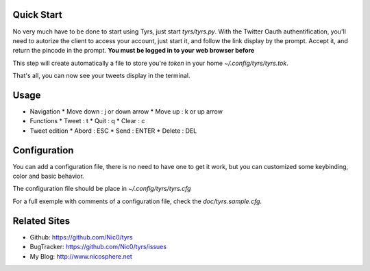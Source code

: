 Quick Start
-----------

No very much have to be done to start using Tyrs, just start `tyrs/tyrs.py`.
With the Twitter Oauth authentification, you'll need to autorize the
client to access your account, just start it, and follow the link
display by the prompt. Accept it, and return the pincode in the
prompt. **You must be logged in to your web browser before**

This step will create automatically a file to store you're *token* in
your home `~/.config/tyrs/tyrs.tok`.

That's all, you can now see your tweets display in the terminal.

Usage
-----

* Navigation
  * Move down  : j or down arrow
  * Move up    : k or up arrow

* Functions
  * Tweet      : t
  * Quit       : q
  * Clear      : c

* Tweet edition
  * Abord      : ESC
  * Send       : ENTER
  * Delete     : DEL


Configuration
-------------

You can add a configuration file, there is no need to have one to get
it work, but you can customized some keybinding, color and basic
behavior.

The configuration file should be place in `~/.config/tyrs/tyrs.cfg`

For a full exemple with comments of a configuration file, check the
`doc/tyrs.sample.cfg`.

Related Sites
-------------

- Github:     https://github.com/Nic0/tyrs
- BugTracker: https://github.com/Nic0/tyrs/issues
- My Blog:    http://www.nicosphere.net
